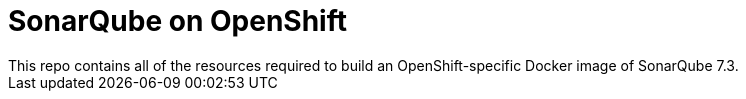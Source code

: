 # SonarQube on OpenShift
This repo contains all of the resources required to build an OpenShift-specific Docker image of SonarQube 7.3.
